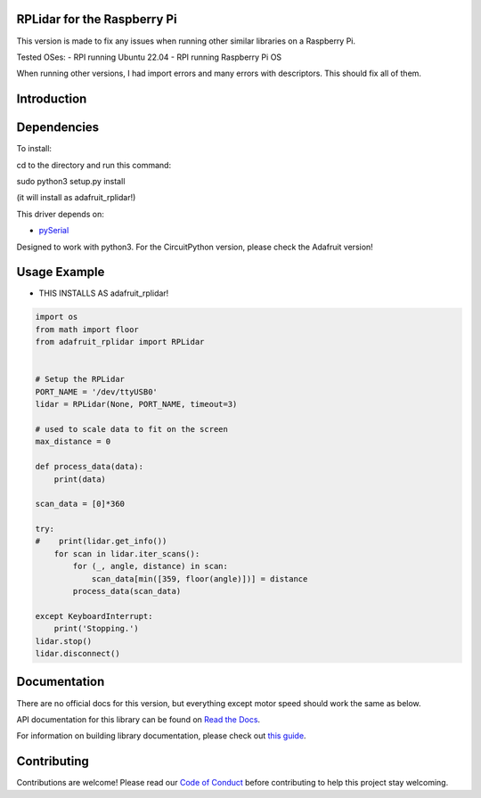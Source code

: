 RPLidar for the Raspberry Pi
============

This version is made to fix any issues when running other similar libraries on a Raspberry Pi.

Tested OSes:
- RPI running Ubuntu 22.04
- RPI running Raspberry Pi OS

When running other versions, I had import errors and many errors with descriptors. This should fix all of them.

Introduction
============

.. image:: https://readthedocs.org/projects/adafruit-circuitpython-rplidar/badge/?version=latest
    :target: https://docs.circuitpython.org/projects/rplidar/en/latest/
    :alt: Documentation Status

.. image:: https://raw.githubusercontent.com/adafruit/Adafruit_CircuitPython_Bundle/main/badges/adafruit_discord.svg
    :target: https://adafru.it/discord
    :alt: Discord

.. image:: https://github.com/adafruit/Adafruit_CircuitPython_RPLIDAR/workflows/Build%20CI/badge.svg
    :target: https://github.com/adafruit/Adafruit_CircuitPython_RPLIDAR
    :alt: Build Status

.. image:: https://img.shields.io/badge/code%20style-black-000000.svg
    :target: https://github.com/psf/black
    :alt: Code Style: Black

.. Provide a convenient interface to the Slamtec RPLidar.

Dependencies
=============

To install:

cd to the directory and run this command:


sudo python3 setup.py install


(it will install as adafruit_rplidar!)

This driver depends on:

* `pySerial <https://github.com/pyserial/pyserial>`_

Designed to work with python3. For the CircuitPython version, please check the Adafruit version!

Usage Example
=============

- THIS INSTALLS AS adafruit_rplidar!

.. code-block:: python

    import os
    from math import floor
    from adafruit_rplidar import RPLidar


    # Setup the RPLidar
    PORT_NAME = '/dev/ttyUSB0'
    lidar = RPLidar(None, PORT_NAME, timeout=3)

    # used to scale data to fit on the screen
    max_distance = 0

    def process_data(data):
        print(data)

    scan_data = [0]*360

    try:
    #    print(lidar.get_info())
        for scan in lidar.iter_scans():
            for (_, angle, distance) in scan:
                scan_data[min([359, floor(angle)])] = distance
            process_data(scan_data)

    except KeyboardInterrupt:
        print('Stopping.')
    lidar.stop()
    lidar.disconnect()


Documentation
=============

There are no official docs for this version, but everything except motor speed should work the same as below.

API documentation for this library can be found on `Read the Docs <https://docs.circuitpython.org/projects/rplidar/en/latest/>`_.

For information on building library documentation, please check out `this guide <https://learn.adafruit.com/creating-and-sharing-a-circuitpython-library/sharing-our-docs-on-readthedocs#sphinx-5-1>`_.

Contributing
============

Contributions are welcome! Please read our `Code of Conduct
<https://github.com/adafruit/Adafruit_CircuitPython_RPLIDAR/blob/main/CODE_OF_CONDUCT.md>`_
before contributing to help this project stay welcoming.
